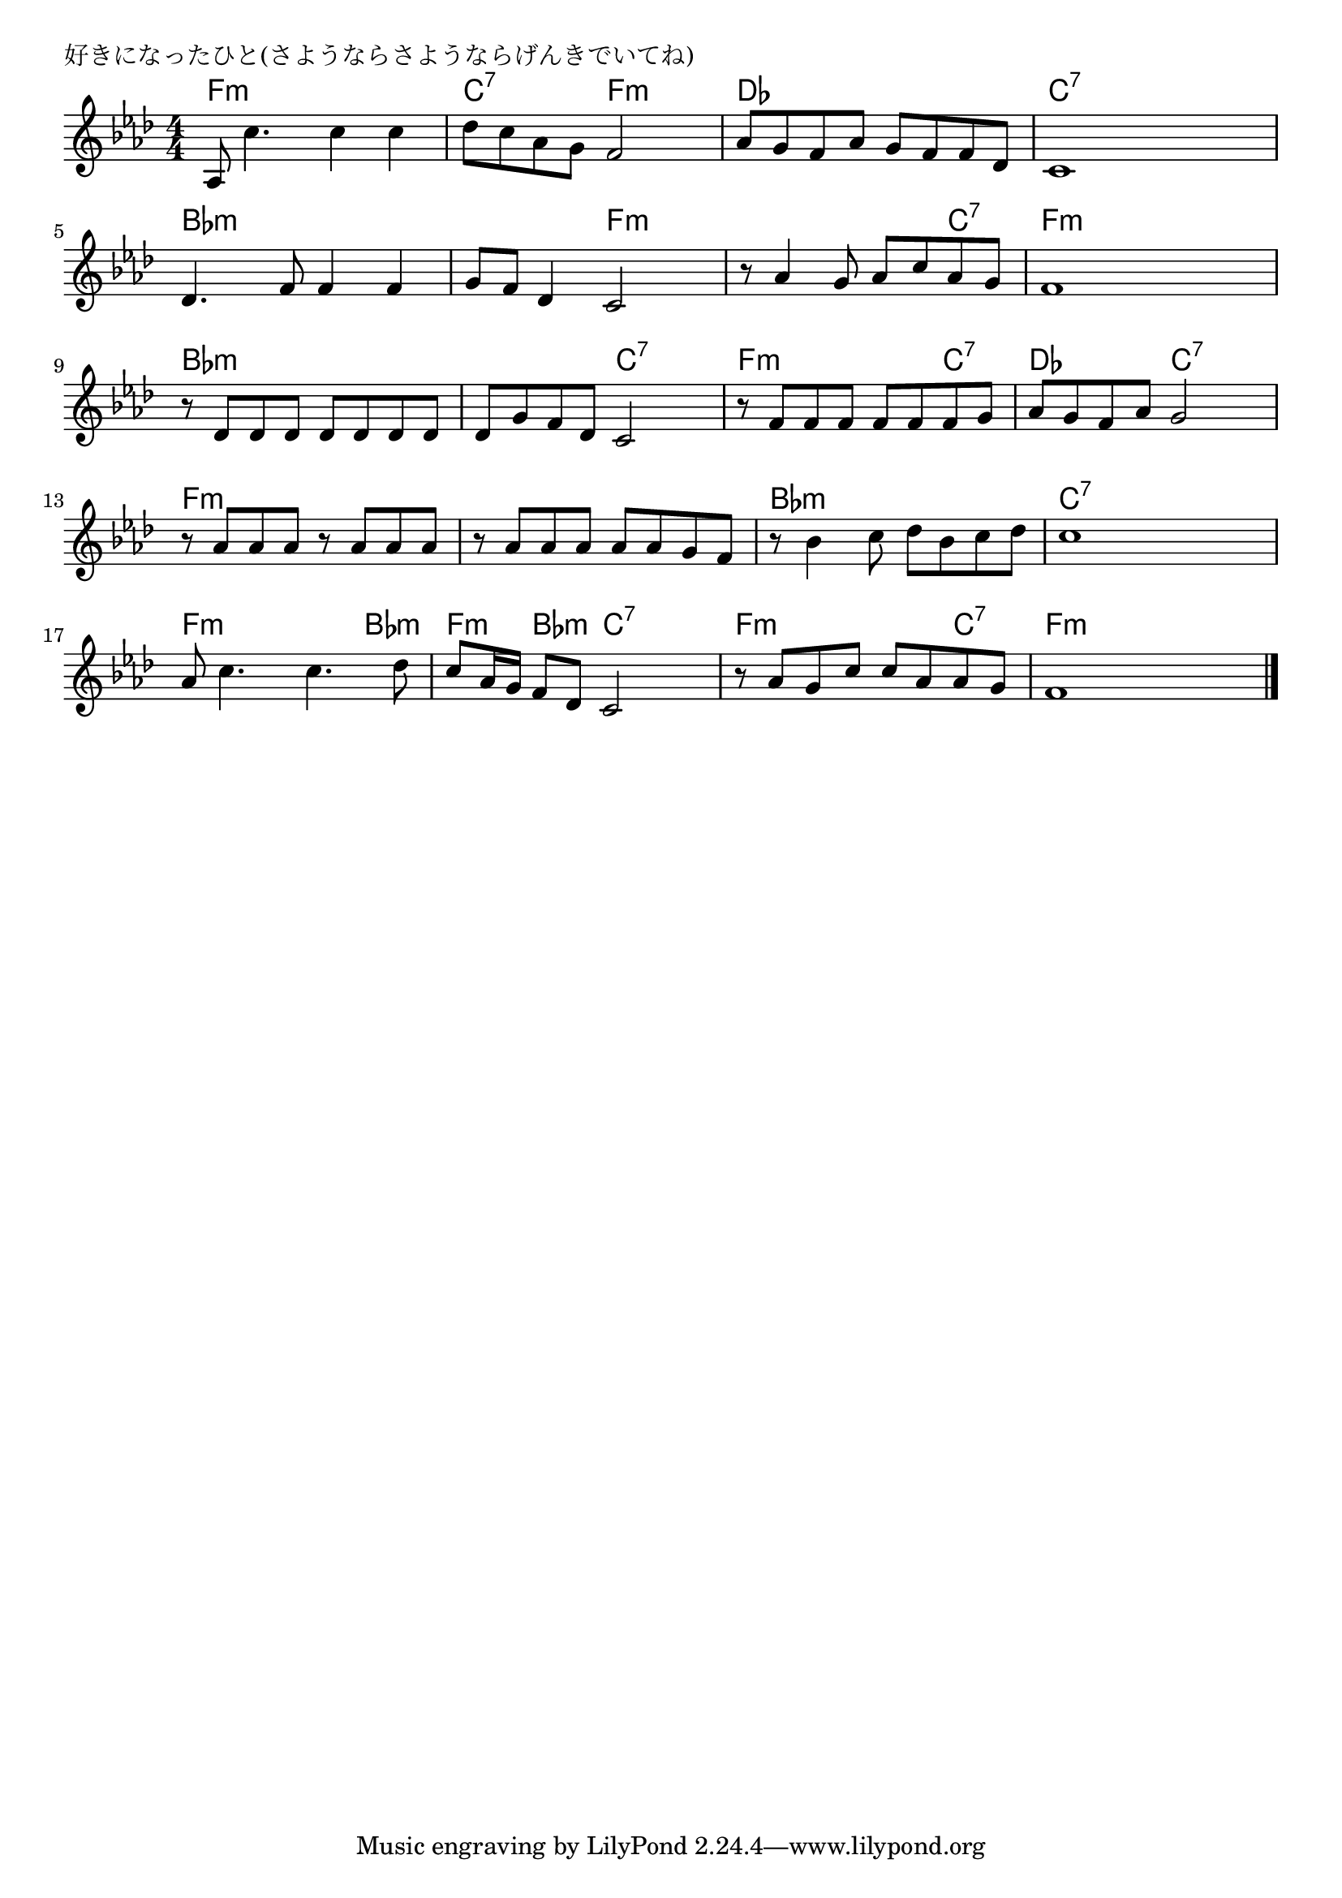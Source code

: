 \version "2.18.2"

% 好きになったひと(さようならさようならげんきでいてね)

\header {
piece = "好きになったひと(さようならさようならげんきでいてね)"
}

melody =
\relative c' {
\key f \minor
\time 4/4
\set Score.tempoHideNote = ##t
\tempo 4=90
\numericTimeSignature
%
as8 c'4. c4 c |
des8 c as g f2 |

as8 g f as g f f des |
c1 |

des4. f8 f4 f |
g8 f des4 c2 |

r8 as'4 g8 as c as g | % 7
f1 |

r8 des des des des des des des |
des g f des c2 |

r8 f f f f f f g |
as g f as g2 |

r8 as as as r as as as |
r8 as as as as as g f |

r8 bes4 c8 des bes c des | % 15
c1 |

as8 c4. c4. des 8 |
c8 as16 g f8 des c2 |

r8 as' g c c as as g |
f1 |



\bar "|."
}
\score {
<<
\chords {
\set noChordSymbol = ""
\set chordChanges=##t
%%
f4:m f:m f:m f:m c:7 c:7 f:m f:m 
des des des des c:7 c:7 c:7 c:7
bes:m bes:m bes:m bes:m bes:m bes:m f:m f:m
f:m f:m f:m c:7 f:m f:m f:m f:m
bes:m bes:m bes:m bes:m bes:m bes:m c:7 c:7
f:m f:m f:m c:7 des des c:7 c:7
f:m f:m f:m f:m f:m f:m f:m f:m 
bes:m bes:m bes:m bes:m c:7 c:7 c:7 c:7
f:m f:m f:m bes:m f:m bes:m c:7 c:7
f:m r r c:7 f:m f:m f:m f:m


}
\new Staff {\melody}
>>
\layout {
line-width = #190
indent = 0\mm
}
\midi {}
}